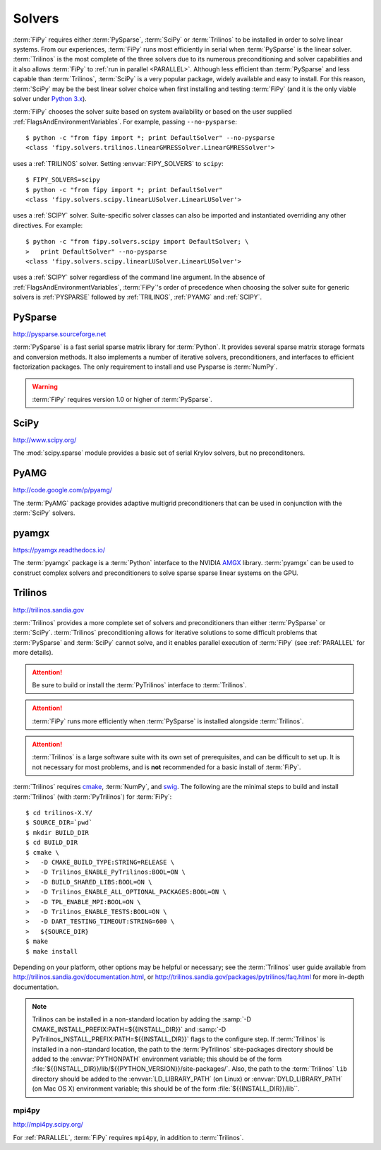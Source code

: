 .. _SOLVERS:

=======
Solvers
=======

:term:`FiPy` requires either :term:`PySparse`, :term:`SciPy` or
:term:`Trilinos` to be installed in order to solve linear systems.
From our experiences, :term:`FiPy` runs most efficiently in serial
when :term:`PySparse` is the linear solver. :term:`Trilinos` is the
most complete of the three solvers due to its numerous preconditioning
and solver capabilities and it also allows :term:`FiPy` to :ref:`run
in parallel <PARALLEL>`. Although less efficient than :term:`PySparse`
and less capable than :term:`Trilinos`, :term:`SciPy` is a very
popular package, widely available and easy to install. For this
reason, :term:`SciPy` may be the best linear solver choice when first
installing and testing :term:`FiPy` (and it is the only viable solver
under `Python 3.x`_).

:term:`FiPy` chooses the solver suite based on system availability or based
on the user supplied :ref:`FlagsAndEnvironmentVariables`. For example,
passing ``--no-pysparse``::

    $ python -c "from fipy import *; print DefaultSolver" --no-pysparse
    <class 'fipy.solvers.trilinos.linearGMRESSolver.LinearGMRESSolver'>

uses a :ref:`TRILINOS` solver. Setting :envvar:`FIPY_SOLVERS`
to ``scipy``::

    $ FIPY_SOLVERS=scipy
    $ python -c "from fipy import *; print DefaultSolver"
    <class 'fipy.solvers.scipy.linearLUSolver.LinearLUSolver'>

uses a :ref:`SCIPY` solver. Suite-specific solver classes can also
be imported and instantiated overriding any other directives. For
example::

    $ python -c "from fipy.solvers.scipy import DefaultSolver; \
    >   print DefaultSolver" --no-pysparse
    <class 'fipy.solvers.scipy.linearLUSolver.LinearLUSolver'>

uses a :ref:`SCIPY` solver regardless of the command line
argument. In the absence of :ref:`FlagsAndEnvironmentVariables`,
:term:`FiPy`'s order of precedence when choosing the
solver suite for generic solvers is :ref:`PYSPARSE` followed by
:ref:`TRILINOS`, :ref:`PYAMG` and :ref:`SCIPY`.

.. _Python 3.x:   http://docs.python.org/py3k/

.. _PYSPARSE:

--------
PySparse
--------

http://pysparse.sourceforge.net

:term:`PySparse` is a fast serial sparse matrix library for :term:`Python`.
It provides several sparse matrix storage formats and conversion methods.
It also implements a number of iterative solvers, preconditioners, and
interfaces to efficient factorization packages. The only requirement to
install and use Pysparse is :term:`NumPy`.

.. warning::

   :term:`FiPy` requires version 1.0 or higher of :term:`PySparse`.

.. _SCIPY:

-----
SciPy
-----

http://www.scipy.org/

The :mod:`scipy.sparse` module provides a basic set of serial Krylov
solvers, but no preconditoners.

.. _PYAMG:

-----
PyAMG
-----

http://code.google.com/p/pyamg/

The :term:`PyAMG` package provides adaptive multigrid preconditioners that
can be used in conjunction with the :term:`SciPy` solvers.

.. _PYAMGX:

------
pyamgx
------

https://pyamgx.readthedocs.io/

The :term:`pyamgx` package is a :term:`Python` interface to the 
NVIDIA `AMGX <https://github.com/NVIDIA/AMGX>`_
library.  :term:`pyamgx` can be used to construct complex solvers and
preconditioners to solve sparse sparse linear systems on the GPU.

.. _TRILINOS:

--------
Trilinos
--------

http://trilinos.sandia.gov

:term:`Trilinos` provides a more complete set of solvers and
preconditioners than either :term:`PySparse` or
:term:`SciPy`. :term:`Trilinos` preconditioning allows for iterative
solutions to some difficult problems that :term:`PySparse` and
:term:`SciPy` cannot solve, and it enables parallel execution of
:term:`FiPy` (see :ref:`PARALLEL` for more details).

.. attention::

   Be sure to build or install the :term:`PyTrilinos` interface to
   :term:`Trilinos`.

.. attention::

   :term:`FiPy` runs more efficiently when :term:`PySparse` is
   installed alongside :term:`Trilinos`.

.. attention::

   :term:`Trilinos` is a large software suite with its own set of
   prerequisites, and can be difficult to set up. It is not necessary
   for most problems, and is **not** recommended for a basic install
   of :term:`FiPy`.

:term:`Trilinos` requires `cmake <http://www.cmake.org/>`_, :term:`NumPy`,
and `swig <http://www.swig.org/>`_. The following are the minimal steps to
build and install :term:`Trilinos` (with :term:`PyTrilinos`) for
:term:`FiPy`::

    $ cd trilinos-X.Y/
    $ SOURCE_DIR=`pwd`
    $ mkdir BUILD_DIR
    $ cd BUILD_DIR
    $ cmake \
    >   -D CMAKE_BUILD_TYPE:STRING=RELEASE \
    >   -D Trilinos_ENABLE_PyTrilinos:BOOL=ON \
    >   -D BUILD_SHARED_LIBS:BOOL=ON \
    >   -D Trilinos_ENABLE_ALL_OPTIONAL_PACKAGES:BOOL=ON \
    >   -D TPL_ENABLE_MPI:BOOL=ON \
    >   -D Trilinos_ENABLE_TESTS:BOOL=ON \
    >   -D DART_TESTING_TIMEOUT:STRING=600 \
    >   ${SOURCE_DIR}
    $ make
    $ make install

Depending on your platform, other options may be helpful or necessary;
see the :term:`Trilinos` user guide available from
http://trilinos.sandia.gov/documentation.html, or
http://trilinos.sandia.gov/packages/pytrilinos/faq.html for more
in-depth documentation.

.. note::

    Trilinos can be installed in a non-standard location by adding the
    :samp:`-D CMAKE_INSTALL_PREFIX:PATH=${{INSTALL_DIR}}` and
    :samp:`-D PyTrilinos_INSTALL_PREFIX:PATH=${{INSTALL_DIR}}` flags
    to the configure step. If :term:`Trilinos` is installed in a
    non-standard location, the path to the :term:`PyTrilinos`
    site-packages directory should be added to the :envvar:`PYTHONPATH`
    environment variable; this should be of the form
    :file:`${{INSTALL_DIR}}/lib/${{PYTHON_VERSION}}/site-packages/`. Also,
    the path to the :term:`Trilinos` ``lib`` directory should be added to
    the :envvar:`LD_LIBRARY_PATH` (on Linux) or :envvar:`DYLD_LIBRARY_PATH`
    (on Mac OS X) environment variable; this should be of the form
    :file:`${{INSTALL_DIR}}/lib``.

.. _MPI4PY:

mpi4py
======

http://mpi4py.scipy.org/

For :ref:`PARALLEL`, :term:`FiPy` requires ``mpi4py``, in addition to
:term:`Trilinos`.

